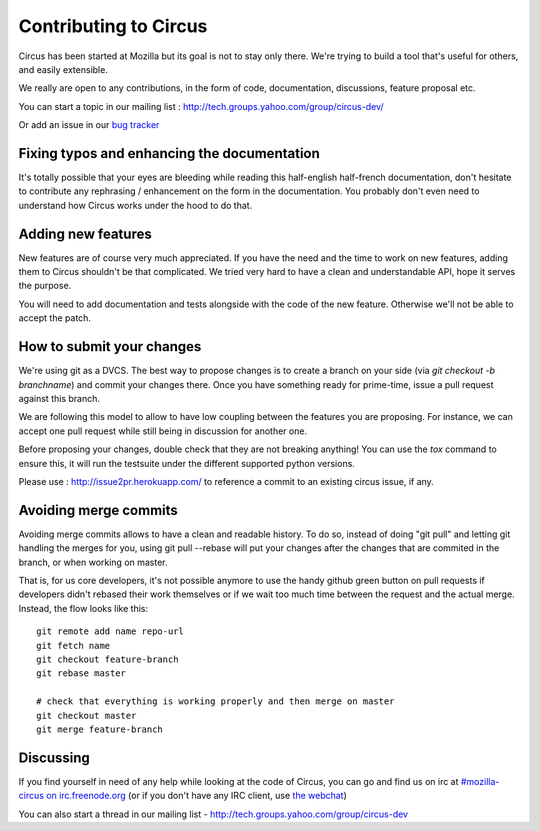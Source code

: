 .. _contribs:

Contributing to Circus
######################

Circus has been started at Mozilla but its goal is not to stay only there.
We're trying to build a tool that's useful for others, and easily extensible.

We really are open to any contributions, in the form of code, documentation,
discussions, feature proposal etc.

You can start a topic in our mailing list : http://tech.groups.yahoo.com/group/circus-dev/

Or add an issue in our `bug tracker <https://github.com/mozilla-circus/circus/>`_


Fixing typos and enhancing the documentation
============================================

It's totally possible that your eyes are bleeding while reading this
half-english half-french documentation, don't hesitate to contribute any
rephrasing / enhancement on the form in the documentation. You probably don't
even need to understand how Circus works under the hood to do that.


Adding new features
===================

New features are of course very much appreciated. If you have the need and the
time to work on new features, adding them to Circus shouldn't be that
complicated. We tried very hard to have a clean and understandable API, hope it
serves the purpose.

You will need to add documentation and tests alongside with the code of the new
feature. Otherwise we'll not be able to accept the patch.

How to submit your changes
==========================

We're using git as a DVCS. The best way to propose changes is to create a
branch on your side (via `git checkout -b branchname`) and commit your changes
there. Once you have something ready for prime-time, issue a pull request
against this branch.

We are following this model to allow to have low coupling between the features
you are proposing. For instance, we can accept one pull request while still
being in discussion for another one.

Before proposing your changes, double check that they are not breaking
anything! You can use the `tox` command to ensure this, it will run the
testsuite under the different supported python versions.

Please use : http://issue2pr.herokuapp.com/ to reference a commit to an
existing circus issue, if any.

Avoiding merge commits
======================

Avoiding merge commits allows to have a clean and readable history. To do so,
instead of doing "git pull" and letting git handling the merges for you, using
git pull --rebase will put your changes after the changes that are commited in
the branch, or when working on master.

That is, for us core developers, it's not possible anymore to use the handy
github green button on pull requests if developers didn't rebased their work
themselves or if we wait too much time between the request and the actual
merge. Instead, the flow looks like this::

    git remote add name repo-url
    git fetch name
    git checkout feature-branch
    git rebase master

    # check that everything is working properly and then merge on master
    git checkout master
    git merge feature-branch

Discussing
==========

If you find yourself in need of any help while looking at the code of Circus,
you can go and find us on irc at `#mozilla-circus on irc.freenode.org
<irc://irc.freenode.net/mozilla-circus>`_ (or if you don't have any IRC client,
use `the webchat
<http://webchat.freenode.net/?channels=mozilla-circus&uio=d4>`_)

You can also start a thread in our mailing list - http://tech.groups.yahoo.com/group/circus-dev

